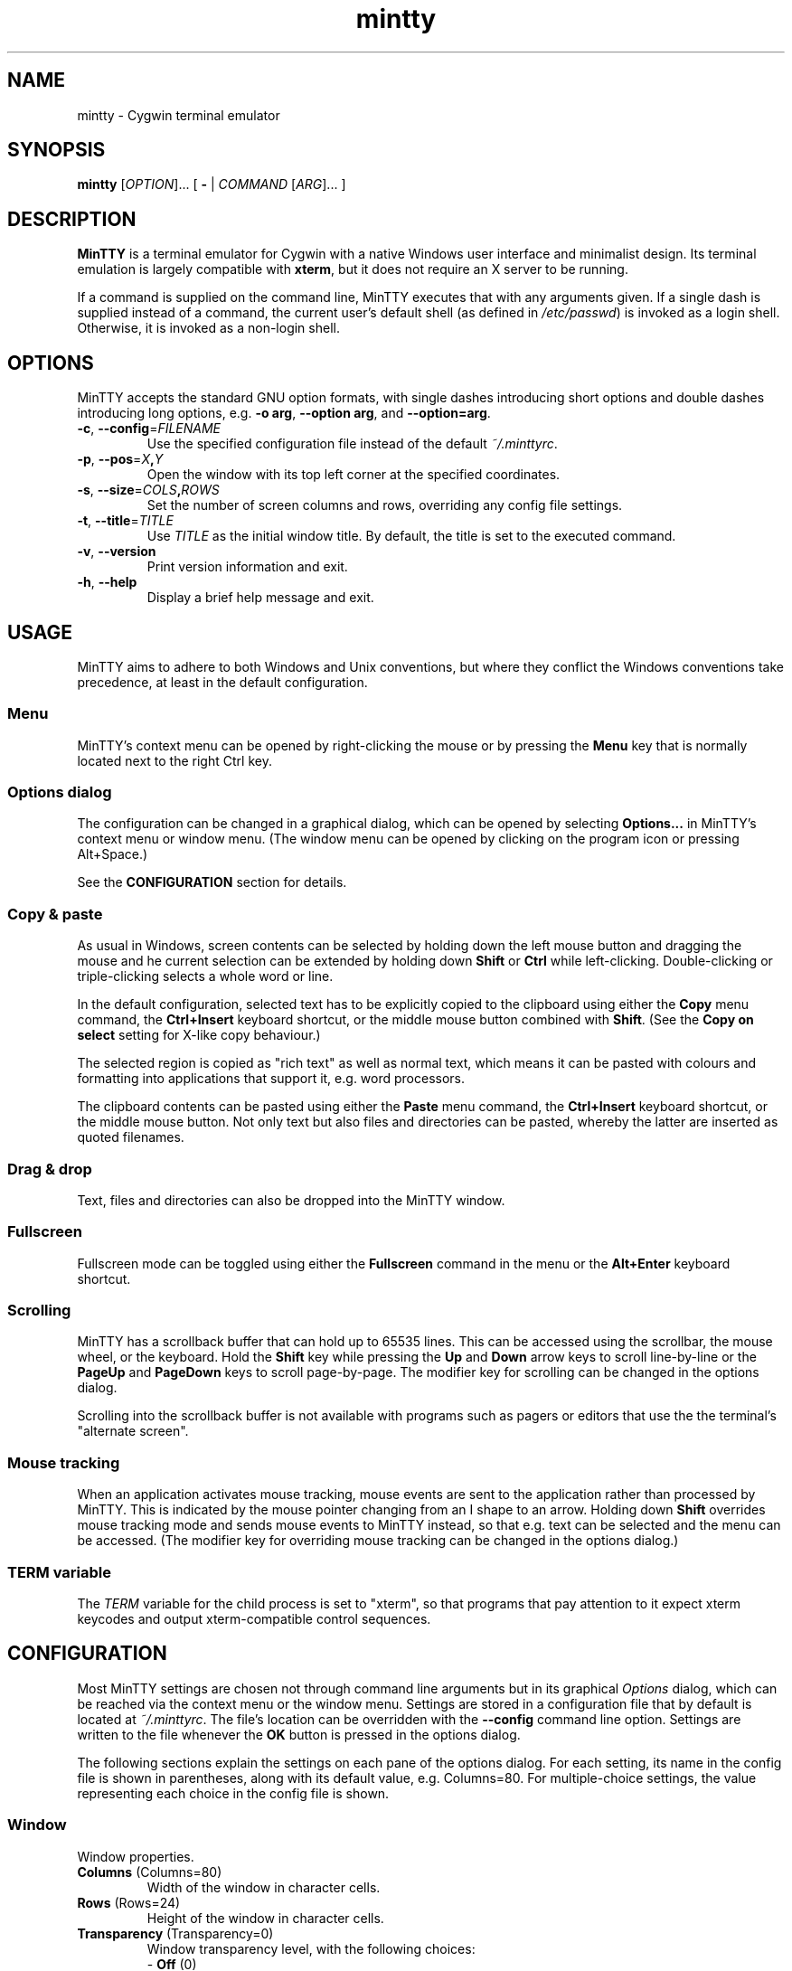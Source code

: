 .\" MinTTY man page
.\"
.\" This 'man' page is Copyright 2009 (c) Andy Koppe and Lee D. Rothstein
.\"
.\" You may distribute, use, and modify this man page under the terms
.\" of the GNU Free Documentation License (GFDL), Version 1.3,
.\" 3 November 2008 (or later) as specified.
.\" Turn off Right Justification
.ad l
.TH mintty 1 2009-03-10 0.3.6 Cygwin

.SH NAME

mintty - Cygwin terminal emulator


.SH SYNOPSIS

\fBmintty\fR [\fIOPTION\fR]... [ \fB-\fR | \fICOMMAND\fR [\fIARG\fR]... ]


.SH DESCRIPTION

\fBMinTTY\fR is a terminal emulator for Cygwin with a native Windows user
interface and minimalist design.
Its terminal emulation is largely compatible with \fBxterm\fR, but it does not
require an X server to be running.

If a command is supplied on the command line, MinTTY executes that with
any arguments given.
If a single dash is supplied instead of a command,
the current user's default shell (as defined in \fI/etc/passwd\fR) is invoked
as a login shell.
Otherwise, it is invoked as a non-login shell.


.SH OPTIONS

MinTTY accepts the standard GNU option formats, with single dashes
introducing short options and double dashes introducing long options,
e.g. \fB-o arg\fR, \fB--option arg\fR, and \fB--option=arg\fR.

.TP
\fB-c\fR, \fB--config\fR=\fIFILENAME\fR
Use the specified configuration file instead of the default \fI~/.minttyrc\fR.

.TP
\fB-p\fR, \fB--pos\fR=\fIX\fB,\fIY\fR
Open the window with its top left corner at the specified coordinates.

.TP
\fB-s\fR, \fB--size\fR=\fICOLS\fB,\fIROWS\fR
Set the number of screen columns and rows, overriding any config file settings.

.TP
\fB-t\fR, \fB--title\fR=\fITITLE\fR
Use \fITITLE\fR as the initial window title.
By default, the title is set to the executed command.

.TP
\fB-v\fR, \fB--version\fR
Print version information and exit.

.TP
\fB-h\fR, \fB--help\fR
Display a brief help message and exit.


.SH USAGE

MinTTY aims to adhere to both Windows and Unix conventions, but where they
conflict the Windows conventions take precedence, at least in the default
configuration.


.SS Menu

MinTTY's context menu can be opened by right-clicking the mouse or by pressing
the \fBMenu\fR key that is normally located next to the right Ctrl key.


.SS Options dialog

The configuration can be changed in a graphical dialog, which can be opened by
selecting \fBOptions...\fR in MinTTY's context menu or window menu.
(The window menu can be opened by clicking on the program icon or
pressing Alt+Space.)

See the \fBCONFIGURATION\fR section for details.


.SS Copy & paste

As usual in Windows, screen contents can be selected by holding
down the left mouse button and dragging the mouse and he current selection can
be extended by holding down \fBShift\fR or \fBCtrl\fR while left-clicking.
Double-clicking or triple-clicking selects a whole word or line.

In the default configuration, selected text has to be explicitly copied
to the clipboard using either the \fBCopy\fR menu command, the
\fBCtrl+Insert\fR keyboard shortcut, or the middle mouse button combined
with \fBShift\fR. (See the \fBCopy on select\fR setting for X-like
copy behaviour.)

The selected region is copied as "rich text" as well as normal text,
which means it can be pasted with colours and formatting into applications
that support it, e.g. word processors.

The clipboard contents can be pasted using either the \fBPaste\fR menu command,
the \fBCtrl+Insert\fR keyboard shortcut, or the middle mouse button.
Not only text but also files and directories can be pasted,
whereby the latter are inserted as quoted filenames.


.SS Drag & drop

Text, files and directories can also be dropped into the MinTTY window.


.SS Fullscreen

Fullscreen mode can be toggled using either the \fBFullscreen\fR command in
the menu or the \fBAlt+Enter\fR keyboard shortcut.


.SS Scrolling

MinTTY has a scrollback buffer that can hold up to 65535 lines.
This can be accessed using the scrollbar, the mouse wheel, or the keyboard.
Hold the \fBShift\fR key while pressing the \fBUp\fR and \fBDown\fR arrow keys
to scroll line-by-line or the \fBPageUp\fR and \fBPageDown\fR keys to scroll
page-by-page.
The modifier key for scrolling can be changed in the options dialog.

Scrolling into the scrollback buffer is not available with programs such
as pagers or editors that use the the terminal's "alternate screen".


.SS Mouse tracking

When an application activates mouse tracking, mouse events are sent to the
application rather than processed by MinTTY.
This is indicated by the mouse pointer changing from an I shape to an arrow.
Holding down \fBShift\fR overrides mouse tracking mode and sends mouse
events to MinTTY instead, so that e.g. text can be selected and the menu
can be accessed.
(The modifier key for overriding mouse tracking can be changed in the
options dialog.)


.SS TERM variable

The \fITERM\fR variable for the child process is set to "xterm", so that
programs that pay attention to it expect xterm keycodes and output
xterm-compatible control sequences.


.SH CONFIGURATION

Most MinTTY settings are chosen not through command line arguments but in its
graphical \fIOptions\fR dialog, which can be reached via the context menu or
the window menu.
Settings are stored in a configuration file that by default is located
at \fI~/.minttyrc\fR.
The file's location can be overridden with the \fB--config\fR command line
option.
Settings are written to the file whenever the \fBOK\fR button is pressed in
the options dialog.

The following sections explain the settings on each pane of the options
dialog.
For each setting, its name in the config file is shown in parentheses,
along with its default value, e.g. Columns=80.
For multiple-choice settings, the value representing each choice in the config
file is shown.


.SS Window
Window properties.

.TP
\fBColumns\fR (Columns=80)
Width of the window in character cells.

.TP
\fBRows\fR (Rows=24)
Height of the window in character cells.

.TP
\fBTransparency\fR (Transparency=0)
Window transparency level, with the following choices:

.RS
.PD 0
.IP "\- \fBOff\fR (0)"
.IP "\- \fBLow\fR (1)"
.IP "\- \fBMedium\fR (2)"
.IP "\- \fBHigh\fR (3)"
.RE

.TP
\fBDisable transparency when active\fR (OpaqueWhenFocused=0)
Make the window opaque when it is active (to avoid background distractions
when working in it).

.TP
\fBDisplay scrollbar\fR (Scrollbar=1)
Show the scrollbar for accessing the scrollback buffer on the right of the
window.

.TP
\fBClose on Alt-F4\fR (CloseOnAltF4=1)
If enabled, close the window when \fBAlt-F4\fR is pressed, otherwise send the
appropriate keycode to the terminal application.


.SS Looks
Settings for changing MinTTY's appearance.

.TP
\fBColours\fR
Clicking on one of the buttons here opens the colour selection dialog.
In the config file, colours are represented as comma-separated RGB triples
with decimal 8-bit values (i.e. ranging from 0 to 255).

.RS
.PD 0
.IP "\- \fBForeground\fR (ForegroundColour=191,191,191)
.IP "\- \fBBackground\fR (BackgroundColour=0,0,0)
.IP "\- \fBCursor\fR (CursorColour=191,191,191)
.RE

.TP
\fBShow bold text as bright\fR (BoldAsBright=1)
If selected, text with the ANSI bold attribute set is displayed with
increased brightness.
Otherwise, it is shown with a bold font, which tends to look better with
black-on-white text.

.TP
\fBAllow text blinking\fR (AllowBlinking=1)
ANSI text blinking can be disabled here, as it can be rather annoying.

.TP
\fBCursor\fR (CursorType=2)
The following cursor types are available:

.RS
.PD 0
.IP "\- \fBBlock\fR (0)"
.IP "\- \fBLine\fR (2)"
.IP "\- \fBUnderline\fR (1)"
.RE

.TP
\fBEnable cursor blinking\fR (CursorBlinks=1)
If enabled, the cursor blinks at the rate set in Windows' keyboard control
panel.

.SS Font
Settings controlling text display.

.TP
\fBSelect...\fR
Clicking on this button opens the font dialog, where the font and its
properties can be chosen.
In the config file, this corresponds to the following entries:

.RS
.PD 0
.IP "\- \fBFont\fR (Font=Lucida Console)"
.IP "\- \fBSize\fR (FontHeight=10)"
.IP "\- \fBStyle\fR (FontIsBold=0)"
.IP "\- \fBScript\fR (FontCharset=0)"
.RE

.TP
\fBSmoothing\fR (FontQuality=0)
Select the type of font smoothing, if any, from the following choices:

.RS
.PD 0
.IP "\- \fBSystem Default\fR (0)"
.IP "\- \fBNone\fR (2)"
.IP "\- \fBAntialiased\fR (1)"
.IP "\- \fBClearType\fR (3)"
.RE

.TP
\fBCodepage\fR (Codepage=ISO-8859-1:1998 (Latin-1, West Europe))
The codepage used for encoding input and decoding output.
Select \fBUTF-8\fR for 8-bit Unicode.

.SS Keys
Settings controlling keyboard behaviour.

.TP
\fBBackspace keycode\fR (BackspaceSendsDEL=0)
The character to be sent by the backspace key.
The default is \fB^H\fR, because that is the default across Cygwin,
but \fB^?\fR (DEL) can be used instead to free up Ctrl+H for other
purposes, e.g. as the help key in Emacs.

.RS
.PD 0
.IP "\- \fB^H\fR (0)"
.IP "\- \fB^?\fR (1)"
.RE

.TP
\fBEscape keycode\fR (EscapeSendsFS=0)
The character to be sent by the escape key.
The default is the standard escape character \fB^[\fR, but the character
\fB^\(rs\fR can be used instead, thereby allowing the escape key to be used as
one of the special keys in the terminal line settings (see stty(1)).
This is impractical with \fB^[\fR, as that appears as the first character in
multi-character keycodes.

.RS
.PD 0
.IP "\- \fB^[\fR (0)"
.IP "\- \fB^\(rs\fR (1)"
.RE

.TP
\fBAlt key on its own sends ^[\fR (AltSendsESC=0)
The Alt key pressed on its own can be set to send the escape character
\fB^[\fR.
This can be particularly useful when the escape key is set to send
\fB^\\\fR instead.

.TP
\fBModifier key for scrolling\fR (ScrollMod=1)
The modifier key that needs to be pressed together with the arrow up/down
or page up/down keys to access the scrollback buffer.

.RS
.PD 0
.IP "\- \fBShift\fR (1)"
.IP "\- \fBAlt\fR (2)"
.IP "\- \fBCtrl\fR (4)"
.RE

.SS Mouse
Settings controlling mouse support.

.TP
\fBRight click action\fR (RightClickAction=0)
Action to take when clicking the right mouse button.

.RS
.PD 0
.IP "\- \fBShow menu\fR (0): Display the context menu.
.IP "\- \fBExtend\fR (1): Extend the selected region.
.IP "\- \fBPaste\fR (2): Paste the clipboard contents.
.RE

.TP
\fBCopy on select\fR (CopyOnSelect=0)
If enabled, the region selected with the mouse is copied to the clipboard as
soon as the mouse button is released, thus emulating X Window behaviour.

.TP
\fBDefault click target\fR (ClickTargetsApp=1)
This applies to application mouse mode, i.e. when the application activates
xterm-style mouse reporting.
In that mode, mouse clicks can be sent either to the application to process,
or to the window for the usual actions: select, extend, paste, show menu.

.RS
.PD 0
.IP "\- \fBWindow\fR (0)
.IP "\- \fBApplication\fR (1)
.RE

.TP
\fBModifier key overriding default\fR (ClickTargetMod=1)
The modifier key selected here can be used to override the default click
target in application mouse mode.
With the default settings, clicks are sent to the application,
and Shift has to be pressed while clicking in order to trigger window actions
instead.

.RS
.PD 0
.IP "\- \fBShift\fR (1)"
.IP "\- \fBAlt\fR (2)"
.IP "\- \fBCtrl\fR (4)"

.RE

.SS Output
Settings for output devices other than the terminal screen.

.TP
\fBPrinter\fR (Printer=)
The ANSI standard defines control sequences for sending text to a printer,
which are used by some terminal applications such as the mail reader
\fBpine\fR.
The Windows printer to send such text to can be selected here.
By default, printing is disabled.

.TP
\fBBell action\fR (BellType=1)
The action to take when the application sends the bell character \fB^G\fR.

.RS
.PD 0
.IP "\- \fBNone\fR (0)"
.IP "\- \fBSystem sound\fR (1)"
.IP "\- \fBFlash window\fR (2)"
.RE


.SH KEYCODES

For alphanumeric and symbol keys MinTTY uses the Windows keyboard layout 
to translate key presses into characters, which means that the keyboard layout
can be switched using the standard Windows mechanisms for that purpose.
\fBAltGr\fR combinations, dead keys, and input method editors (IMEs) are all
supported.

The Windows keyboard layout yields Unicode codepoints, which are encoded
using the \fBCodepage\fR selected in MinTTY's configuration before sending them
to the application.
(The UTF-8 codepage can be selected for full Unicode input support.)

Should the available keyboard layouts lack required features,
Microsoft's \fBKeyboard Layout Creator\fR (MSKLC), available from
\fIhttp://www.microsoft.com/Globaldev/tools/msklc.mspx\fR,
can be used to create custom keyboard layouts.

For other keys, MinTTY sends xterm keycodes as described at
\fIhttp://invisible-island.net/xterm/ctlseqs/ctlseqs.html\fR, with a few
minor changes and additions.

Caret notation is used to show control characters.
See \fIhttp://en.wikipedia.org/wiki/Caret_notation\fR for an explanation.


.SS Letter keys

If the Windows keyboard layout does not have a keycode for a letter key press
and the \fBCtrl\fR key is down, MinTTY sends a control character.
The character sent corresponds to the key's "virtual keycode".
For keyboards with Latin scripts the virtual keycodes reflect the keys' labels,
whereas for others, the virtual keys are usually laid out the same as on the US
keyboard.

.RS
.TS
tab(#) nospaces;
LI    LB    LB
LB    LfC   LfC.
Key  #Ctrl #Ctrl+Shift/Alt
A    #^A   #^[^A
B    #^B   #^[^B
\fR...
Z    #^Z   #^[^Z
.TE
.RE

.SS Number and symbol keys

In the same way as for letter keys, the Windows keyboard layout is consulted
first for number and symbol keys. If that comes back empty, and \fBCtrl\fR is
down, the keycodes below are sent.

Unlike xterm, MinTTY ignores VT100 "application keypad mode".
Instead, it relies on the state of \fBNumLock\fR to decide how to handle number
pad keys.
As usual on Windows, when \fBNumLock\fR is off, the number pad keys are treated
as arrow and editing keys, and when it is on, they are treated as number and
symbol keys.
Application keypad codes can still be sent though, by holding down \fBCtrl\fR 
while \fBNumLock\fR is on.

Furthermore, the number keys as well as the comma,
period, plus and minus keys on the main part of the keyboard also send
application keypad codes when pressed simultaneously with \fBCtrl\fR.
This makes those keycodes more accessible to laptop users and more useful
as application shortcuts.

Finally, the keycodes can be modified by holding \fBShift\fR or \fBAlt\fR as
well as \fBCtrl\fR.

.RS
.TS
tab(#) nospaces;
LI  LB   LB
LB  LfC  LfC.
Key#Ctrl#Ctrl+Shift/Alt
*  #^[Oj#^[[j
+  #^[Ok#^[[k
,  #^[Ol#^[[l
-  #^[Om#^[[m
\. #^[On#^[[n
/  #^[Oo#^[[o
0  #^[Op#^[[p
1  #^[Oq#^[[q
\fR...
9  #^[Oy#^[[y
.TE
.RE

Some of the symbol keys send control characters when pressed together with
\fBCtrl\fR.
These are the characters between \fB^Z\fR (ASCII 26) and space (32).
Their positions on the keyboard are hard-coded based on the US keyboard layout.

.RS
.TS
tab(#) nospaces;
LI    LB    LB
LB    LfC   LfC.
Key  #Ctrl #Ctrl+Shift/Alt
[{   #^[   #^[^[
]}   #^]   #^[^]
\(rs|#^\(rs#^[^\(rs
'"   #^^   #^[^^
/?   #^_   #^[^_
.TE
.RE


.SS Control keys

The keys here send the usual control characters, but there are a few
MinTTY-specific additions that make combinations with modifier keys
available as separate keycodes.

.RS
.TS
tab(#) nospaces;
LI        s     LB    LB    LB    LB    LB
LB        LfC   LfC   LfC   LfC   LfC   LfC.
Key            #Shift#Crtl #C+S   #Alt  #A+S
Space    #\fIsp\fR#\fIsp\fR#^@   #^[^@
Enter    #^M   #J    #^^   #^[^^
Tab      #^I   #^[[Z #^[Oz #^[OZ
Back (^H)#^H   #^H   #^?   #^[^?  #^[^H #^[\fIsp\fR
Back (^?)#^?   #^?   #^_   #^[^_  #^[^? #^[\fIsp\fR
Esc (^[) #^[   #^]
Esc (^\(rs)#^\(rs#^]
Pause    #^]   #^[^]
Break    #^\(rs#^[^\(rs
.TE
.RE

The \fBBack\fR and \fBEsc\fR keycodes can be configured in the options dialog,
so different keycodes depending on those settings are shown here.

On most keyboards \fBPause\fR and \fBBreak\fR share a key, whereby \fBCtrl\fR
has to be pressed to get the \fBBreak\fR function.


.SS Modifier Keys

The remaining keys all use a common encoding for modifier keys that was
introduced by xterm.
When one or more of the following modifier keys are pressed,
they are encoded by adding the associated value to 1.

.RS
.PD 0
.IP "\- \fBShift\fR: 1
.IP "\- \fBAlt  \fR: 2
.IP "\- \fBCtrl \fR: 4
.RE

For example, Shift+Ctrl would be encoded as \fB6\fR (i.e. 1+1+4).
The modifier encoding is shown as \fIm\fR in the following sections.


.SS Cursor keys

Cursor keycodes without modifier keys depend on the terminal's 
"application cursor mode", which is used by fullscreen applications such as
editors and pagers.
When one or more modifier keys are pressed, the application cursor mode is
ignored, but the modifier encoding is added to the keycodes as shown.

.RS
.TS
tab(#) nospaces;
LI    s     LB    LB
LB    LfC   LfC   LfC.
Key        #app  #modified
Up   #^[[A #^[OA #^[[1;\fIm\fRA
Down #^[[B #^[OB #^[[1;\fIm\fRB
Right#^[[C #^[OC #^[[1;\fIm\fRC
Left #^[[D #^[OD #^[[1;\fIm\fRD
.TE
.RE


.SS Editing keys

There is no special application mode for the editing keys in the block of six
that is usually situated above the cursor keys, but modifiers can be applied.

.RS
.TS
tab(#) nospaces;
LI     s     LB
LB     LfC   LfC.
Key         #modified
Insert#^[[2~#^[[2;\fIm\fR~
Delete#^[[3~#^[[3;\fIm\fR~
Home  #^[[1~#^[[1;\fIm\fR~
End   #^[[4~#^[[4;\fIm\fR~
PgUp  #^[[5~#^[[5;\fIm\fR~
PgDn  #^[[6~#^[[6;\fIm\fR~
.TE
.RE


.SS Function keys

\fBF1\fR through \fBF4\fR send numpad-style keycodes, because they
emulate the four PF keys above the number pad on the VT100 terminal.
The remaining function keys send codes that were introduced with
the VT220 terminal.

.RS
.TS
tab(#) nospaces;
LI  s      LB
LB  LfC    LfC.
Key       #modified
F1 #^[OP  #^[[1;\fIm\fRP
F2 #^[OQ  #^[[1;\fIm\fRQ
F3 #^[OR  #^[[1;\fIm\fRR
F4 #^[OS  #^[[1;\fIm\fRS
F5 #^[[15~#^[[15;\fIm\fR~
F6 #^[[17~#^[[17;\fIm\fR~
F7 #^[[18~#^[[18;\fIm\fR~
F8 #^[[19~#^[[19;\fIm\fR~
F9 #^[[20~#^[[20;\fIm\fR~
F10#^[[21~#^[[21;\fIm\fR~
F11#^[[23~#^[[23;\fIm\fR~
F12#^[[24~#^[[24;\fIm\fR~
.TE
.RE


.SS Mousewheel

In xterm mouse reporting modes, the mousewheel is treated is a pair of mouse
buttons.
However, the mousewheel can also be used for scrolling in applications such as
\fIless\fR that do not support xterm mouse reporting but that do use the
alternatescreen.
Under those circumstances, mousewheel events are
encoded as arrow up/down or page/up down keys, combined with the
\fBModifier key for scrolling\fR as selected on the \fBKeys\fR page of
the options dialog:

.RS
.TS
tab(#) nospaces;
LB  LfC.
line up  #^[[1;\fIm\fRA
line down#^[[1;\fIm\fRB
page up  #^[[5;\fIm\fR~
page down#^[[6;\fIm\fR~
.TE
.RE

The number of line up/down events sent per mousewheel notch depends on
the relevant Windows setting on the \fBWheel\fR tab of the \fBMouse\fR
control panel.
Page up/down codes can be sent by holding down Shift while scrolling.
The Windows wheel setting can also be set to always scroll by a whole screen
at a time.


.SH TIPS

A few tips on MinTTY use.


.SS Shortcuts

The mintty Cygwin package installs a shortcut in the Windows start menu
under \fIAll Programs/Cygwin\fR.
It starts mintty with a '-' as its only argument, which tells it to invoke
the user's default shell as a login shell.

Shortcuts are also a convenient way to start MinTTY with additional options
and different commands.
For example, shortcuts for access to remote machines can be created by
invoking \fIssh\fR. 
The command simply needs to be appended to the target field of the shortcut
(in the shortcut's properties):

.RS
Target:  C:\\Cygwin\\bin\\mintty.exe \fBssh server\fR
.RE

The working directory for the session can be set in the "Start In:" field.
(But note that the bash login profile cd's to the user's home directory.)

Another convenient feature of shortcuts is the ability to assign a global
shortcut keys, which allows MinTTY to be invoked easily without using
the mouse.


.SS Global variables

The standard Cygwin console that is based on the Windows Command Prompt
is invoked from the script \fICygwin.bat\fR, which may include settings
of environment variables, in particular \fIPATH\fR and \fICYGWIN\fR. 
(See \fIhttp://www.cygwin.com/cygwin-ug-net/using-cygwinenv.html\fR on how to
configure Cygwin using the \fICYGWIN\fR variable.)

Unfortunately Windows shortcuts do not allow the setting of environment
variables, but variables can be set globally in Windows via a button on the
\fBAdvanced\fR tab of the \fBSystem Properties\fR.
Alternatively, global variables can be set using the \fIsetx\fR command
line utility, which comes pre-installed with some versions of Windows
but is also available as part of the free (as in beer) \fBWindows 2003
Resource Kit Tools\fR.


.SS Starting mintty from a batch file

When starting MinTTY from a batch file, it needs to be invoked through the
\fIstart\fR command, so as to avoid the batch file's console window staying
open while MinTTY is running.
For example:

.RS
start mintty -
.RE


.SS Terminal line settings

Terminal line settings can be viewed or changed with the \fBstty\fR utility,
which is installed as part of Cygwin's core utilities package.
Among other things, it can set the control characters used for generating
signals or editing an input line.

See the \fBstty\fR man page for all the details, but here are a few examples.
The commands can be included in shell startup files to make them permanent.

To change the key for deleting a whole word from \fBCtrl+W\fR to
\fBCtrl+Backspace\fR (assuming the \fBBackspace\fR keycode is set to \fB^H\fR):

.RS
.nf
\fC
stty werase '^?'
\fR
.fi
.RE

To use \fBCtrl+Enter\fR instead of \fBCtrl+D\fR for end of file:

.RS
.nf
\fC
stty eof '^^'
\fR
.fi
.RE

To use \fBPause\fR and \fBBreak\fR instead of \fBCtrl+Z\fR and \fBCtrl+C\fR for
suspending or interrupting a process, and to also disable the
stackdump-producing SIGQUIT:

.RS
.nf
\fC
stty susp '^]' swtch '^]' intr '^\' quit '^-'
\fR
.fi
.RE

With these settings, the \fBEsc\fR key can also be used to interrupt
processes by setting the \fBEsc\fR keycode to \fB^\\\fR.
The standard escape character \fB^[\fR cannot be used for that purpose
because it appears as the first character in many other keycodes.


.SS Readline configuration

Keyboard input for the \fBbash\fR shell and other program that use the
\fBreadline\fR library can be be configured through the so-called
\fIinputrc\fR file. Unless overridden by setting the \fIINPUTRC\fR variable,
this is located at \fI~/.inputrc\fR.

It consists of bindings of keycodes to readline commands.
Comments start with a hash character.
The file format is explained fully in the bash manual.

The default inputrc configuration does not support the \fBHome\fR and
\fBEnd\fR keys.
These two lines fix this:

.RS
.nf
\fC
"\e[1~": beginning-of-line
"\e[4~": end-of-line
\fR
.fi
.RE

Anyone used to Windows key combinations for editing text might find the
following bindings useful:

.RS
.nf
\fC
# Ctrl+Left/Right to move by whole words
"\\e[1;5D": backward-word
"\\e[1;5C": forward-word

# Ctrl+Backspace/Delete to delete whole words
"\\d": backward-kill-word
"\\e[3;5~": kill-word

# Ctrl+Shift+Backspace/Delete to delete to start/end of the line
"\\e\\d": backward-kill-line
"\\e[3;6~": kill-line

# Alt-Backspace for undo
"\\e\\b": undo
\fR
.fi
.RE

Finally, a couple of bindings for convenient searching of the command history.
Just enter the first few characters of a previous command and press
\fBCtrl-Up\fR to look it up.

.RS
.nf
\fC
# Ctrl-Up/Down for searching command history
"\\e[1;5A": history-search-backward
"\\e[1;5B": history-search-forward
\fR
.fi
.RE


.SS Mousewheel scrolling for less

No, this is not some sort of special offer, but a guide on how to enable
mousewheel scrolling in the pager program \fBless\fR.
Key bindings for \fBless\fR can be specified in the text file \fI~/.lesskey\fR.

Beware though, before such bindings can be used, they have be translated into,
the binary file \fI~/.less\fR using the \fBlesskey\fR tool.
(That probably saves about 0.0042 seconds when starting \fBless\fR).
See \fBlesskey\fR(1) for details.

Here are the lesskey lines needed for mousewheel support, assuming the
default \fIShift\fR is the scroll modifier key.
For \fBAlt\fR or \fBCtrl\fR, replace the \fB2\fRs in the keycodes with
\fB3\fRs or \fB5\fRs, respectively.

.RS
.nf
\fC
\\e[1;2A back-line
\\e[1;2B forw-line
\\e[5;2B back-screen
\\e[6;2B forw-screen
\fR
.fi
.RE

.SH LIMITATIONS

.SS Console Issue

MinTTY is not a full replacement for the \fBCygwin\fR console
that is based on the Windows command prompt (\fIcmd.exe\fR).
Like xterm and rxvt, MinTTY communicates with the child process through a
pseudo terminal device, which Cygwin emulates using Windows pipes.
This means that native Windows command line programs started in MinTTY see
a pipe rather than a console device.
As a consequence, interactive input often does not work correctly, and
direct calls to Win32 console functions will fail.
Programs that only output text are usually fine though.


.SS Termcap/terminfo

MinTTY does not have its own \fItermcap\fR or \fIterminfo\fR entry;
instead, it simply pretends to be an xterm.


.SS Missing xterm features

MinTTY is nowhere near as configurable as xterm, and its keycodes
are fixed according to xterm's VT220-style keyboard behaviour (albeit
with a number of MinTTY-specific extensions).
Neither Tektronix 4014 emulation nor mouse highlighting mode are supported.


.SH SEE ALSO

bash
stty
lesskey



.SH ACKNOWLEDGEMENTS

MinTTY is based on PuTTY version 0.60 by Simon Tatham and contributors,
so big thanks to everyone involved.
Thanks also to KDE's Oxygen team for the program icon.


.SH COPYRIGHT

Copyright (C) 2008-09 Andy Koppe.

MinTTY is released under the terms of the the \fIGNU General Public License\fR
version 3 or later.
See \fIhttp://gnu.org/licenses/gpl/html\fR for the license text. 
There is NO WARRANTY, to the extent permitted by law.


.SH CONTACT

Please report bugs or suggest enhancements via the MinTTY issue tracker at
\fIhttp://mintty.googlecode.com/issues\fR. 
Questions can be directed to the MinTTY discussion group at
\fIhttp://groups.google.com/group/mintty-discuss\fR or
the Cygwin mailing list at \fIcygwin@cygwin.com\fR.


.SH AUTHOR

This manual page was written by Andy Koppe with much appreciated help
from Lee D. Rothstein.
